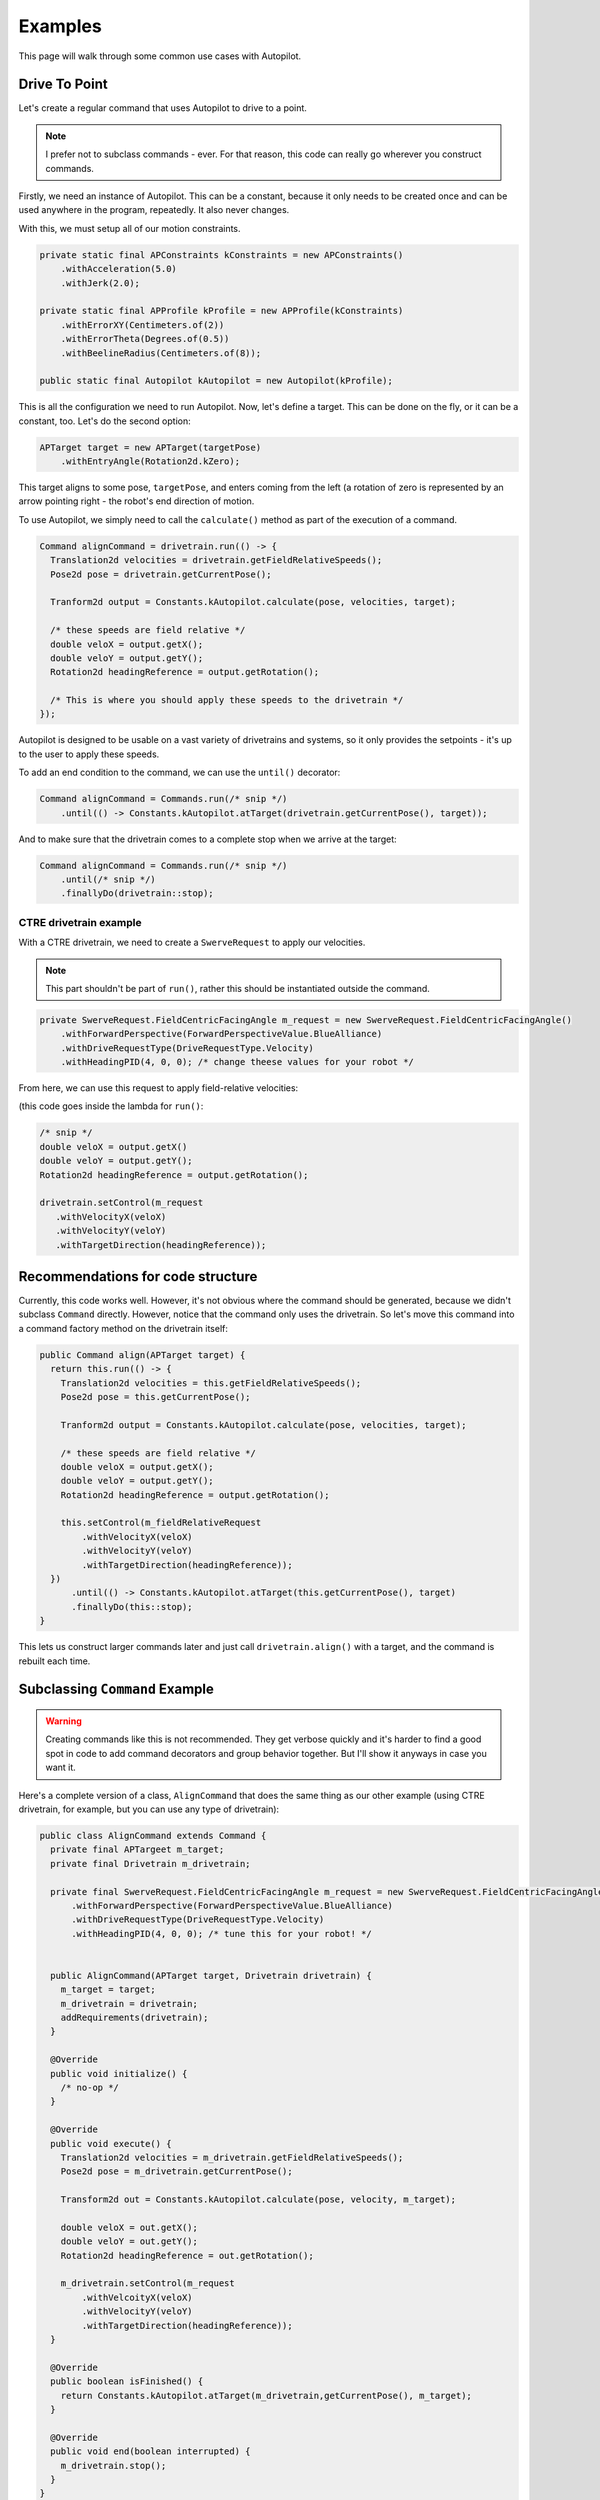 Examples
========

This page will walk through some common use cases with Autopilot.

Drive To Point
--------------

Let's create a regular command that uses Autopilot to drive to a point.

.. note:: I prefer not to subclass commands - ever. For that reason, this code
   can really go wherever you construct commands.

Firstly, we need an instance of Autopilot. This can be a constant, because it
only needs to be created once and can be used anywhere in the program,
repeatedly. It also never changes.

With this, we must setup all of our motion constraints.

.. code-block:: java

   private static final APConstraints kConstraints = new APConstraints()
       .withAcceleration(5.0)
       .withJerk(2.0);

   private static final APProfile kProfile = new APProfile(kConstraints)
       .withErrorXY(Centimeters.of(2))
       .withErrorTheta(Degrees.of(0.5))
       .withBeelineRadius(Centimeters.of(8));

   public static final Autopilot kAutopilot = new Autopilot(kProfile);

This is all the configuration we need to run Autopilot. Now, let's define a
target. This can be done on the fly, or it can be a constant, too. Let's do the
second option:

.. code-block:: java

   APTarget target = new APTarget(targetPose)
       .withEntryAngle(Rotation2d.kZero);

This target aligns to some pose, ``targetPose``, and enters coming from the
left (a rotation of zero is represented by an arrow pointing right - the
robot's end direction of motion.

To use Autopilot, we simply need to call the ``calculate()`` method as part of
the execution of a command.

.. code-block:: java

   Command alignCommand = drivetrain.run(() -> {
     Translation2d velocities = drivetrain.getFieldRelativeSpeeds();
     Pose2d pose = drivetrain.getCurrentPose();

     Tranform2d output = Constants.kAutopilot.calculate(pose, velocities, target);

     /* these speeds are field relative */
     double veloX = output.getX();
     double veloY = output.getY();
     Rotation2d headingReference = output.getRotation();

     /* This is where you should apply these speeds to the drivetrain */
   });

Autopilot is designed to be usable on a vast variety of drivetrains and
systems, so it only provides the setpoints - it's up to the user to apply these
speeds.

To add an end condition to the command, we can use the ``until()`` decorator:

.. code-block:: java

   Command alignCommand = Commands.run(/* snip */)
       .until(() -> Constants.kAutopilot.atTarget(drivetrain.getCurrentPose(), target));

And to make sure that the drivetrain comes to a complete stop when we arrive at
the target:

.. code-block:: java

   Command alignCommand = Commands.run(/* snip */)
       .until(/* snip */)
       .finallyDo(drivetrain::stop);

CTRE drivetrain example
~~~~~~~~~~~~~~~~~~~~~~~

With a CTRE drivetrain, we need to create a ``SwerveRequest`` to apply our
velocities.

.. note:: This part shouldn't be part of ``run()``, rather this should be
   instantiated outside the command.

.. code-block:: java

   private SwerveRequest.FieldCentricFacingAngle m_request = new SwerveRequest.FieldCentricFacingAngle()
       .withForwardPerspective(ForwardPerspectiveValue.BlueAlliance)
       .withDriveRequestType(DriveRequestType.Velocity)
       .withHeadingPID(4, 0, 0); /* change theese values for your robot */

From here, we can use this request to apply field-relative velocities:

(this code goes inside the lambda for ``run()``:

.. code-block:: java

   /* snip */
   double veloX = output.getX()
   double veloY = output.getY();
   Rotation2d headingReference = output.getRotation();
 
   drivetrain.setControl(m_request
      .withVelocityX(veloX)
      .withVelocityY(veloY)
      .withTargetDirection(headingReference));

Recommendations for code structure
----------------------------------

Currently, this code works well. However, it's not obvious where the command
should be generated, because we didn't subclass ``Command`` directly. However,
notice that the command only uses the drivetrain. So let's move this command
into a command factory method on the drivetrain itself:

.. code-block:: java

   public Command align(APTarget target) {
     return this.run(() -> {
       Translation2d velocities = this.getFieldRelativeSpeeds();
       Pose2d pose = this.getCurrentPose();

       Tranform2d output = Constants.kAutopilot.calculate(pose, velocities, target);

       /* these speeds are field relative */
       double veloX = output.getX();
       double veloY = output.getY();
       Rotation2d headingReference = output.getRotation();

       this.setControl(m_fieldRelativeRequest
           .withVelocityX(veloX)
           .withVelocityY(veloY)
           .withTargetDirection(headingReference));
     })
         .until(() -> Constants.kAutopilot.atTarget(this.getCurrentPose(), target)
         .finallyDo(this::stop);
   }

This lets us construct larger commands later and just call
``drivetrain.align()`` with a target, and the command is rebuilt each time.

Subclassing ``Command`` Example
-------------------------------

.. warning:: Creating commands like this is not recommended. They get verbose
   quickly and it's harder to find a good spot in code to add command
   decorators and group behavior together. But I'll show it anyways in case you
   want it.

Here's a complete version of a class, ``AlignCommand`` that does the same thing
as our other example (using CTRE drivetrain, for example, but you can use any
type of drivetrain):

.. code-block:: java

   public class AlignCommand extends Command {
     private final APTargeet m_target;
     private final Drivetrain m_drivetrain;

     private final SwerveRequest.FieldCentricFacingAngle m_request = new SwerveRequest.FieldCentricFacingAngle()
         .withForwardPerspective(ForwardPerspectiveValue.BlueAlliance)
         .withDriveRequestType(DriveRequestType.Velocity)
         .withHeadingPID(4, 0, 0); /* tune this for your robot! */


     public AlignCommand(APTarget target, Drivetrain drivetrain) {
       m_target = target;
       m_drivetrain = drivetrain;
       addRequirements(drivetrain);
     }

     @Override
     public void initialize() {
       /* no-op */
     }

     @Override
     public void execute() {
       Translation2d velocities = m_drivetrain.getFieldRelativeSpeeds();
       Pose2d pose = m_drivetrain.getCurrentPose();

       Transform2d out = Constants.kAutopilot.calculate(pose, velocity, m_target);

       double veloX = out.getX();
       double veloY = out.getY();
       Rotation2d headingReference = out.getRotation();

       m_drivetrain.setControl(m_request
           .withVelcoityX(veloX)
           .withVelocityY(veloY)
           .withTargetDirection(headingReference));
     }

     @Override
     public boolean isFinished() {
       return Constants.kAutopilot.atTarget(m_drivetrain,getCurrentPose(), m_target);
     }

     @Override
     public void end(boolean interrupted) {
       m_drivetrain.stop();
     }
   }
